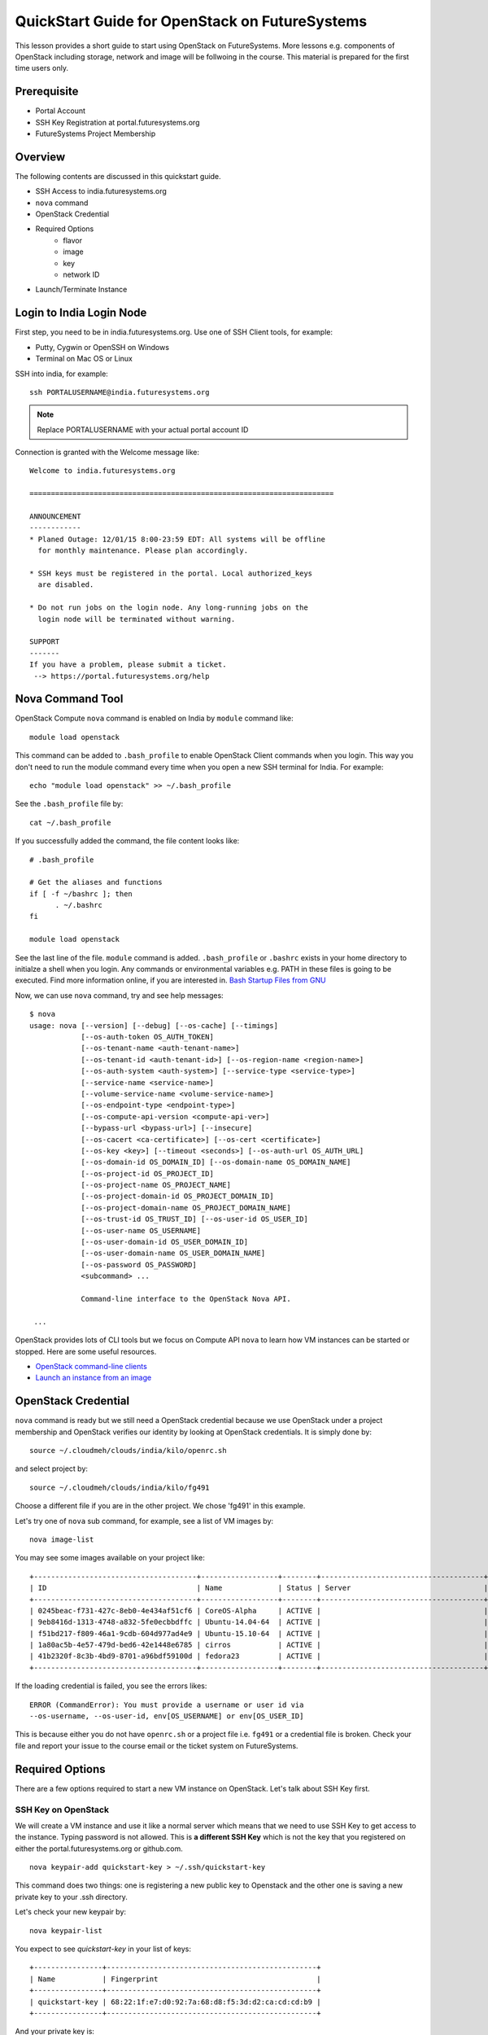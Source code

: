 QuickStart Guide for OpenStack on FutureSystems
===============================================================================

This lesson provides a short guide to start using OpenStack on FutureSystems.
More lessons e.g. components of OpenStack including storage, network and image
will be follwoing in the course. This material is prepared for the
first time users only.

Prerequisite
-------------------------------------------------------------------------------

* Portal Account
* SSH Key Registration at portal.futuresystems.org
* FutureSystems Project Membership

Overview
-------------------------------------------------------------------------------

The following contents are discussed in this quickstart guide.

* SSH Access to india.futuresystems.org
* ``nova`` command
* OpenStack Credential
* Required Options
   - flavor
   - image
   - key
   - network ID
* Launch/Terminate Instance

Login to India Login Node
-------------------------------------------------------------------------------

First step, you need to be in india.futuresystems.org. Use one of SSH Client
tools, for example:

* Putty, Cygwin or OpenSSH on Windows
* Terminal on Mac OS or Linux

SSH into india, for example::

  ssh PORTALUSERNAME@india.futuresystems.org

.. note:: Replace PORTALUSERNAME with your actual portal account ID

.. tips:: If you see 'Permission Denied' SSH error, it's probably because of
  either wrong public/private keys or delays in account creation. '-vvv'
  verbose option to `ssh` command is helpful which generates debugging
  messages in case you want to find out issues.

Connection is granted with the Welcome message like:

::

  Welcome to india.futuresystems.org

  =======================================================================

  ANNOUNCEMENT
  ------------
  * Planed Outage: 12/01/15 8:00-23:59 EDT: All systems will be offline 
    for monthly maintenance. Please plan accordingly.

  * SSH keys must be registered in the portal. Local authorized_keys
    are disabled.

  * Do not run jobs on the login node. Any long-running jobs on the 
    login node will be terminated without warning.

  SUPPORT
  -------
  If you have a problem, please submit a ticket.
   --> https://portal.futuresystems.org/help

Nova Command Tool
-------------------------------------------------------------------------------

OpenStack Compute ``nova`` command is enabled on India by ``module`` command
like::

  module load openstack

This command can be added to ``.bash_profile`` to enable OpenStack Client
commands when you login. This way you don't need to run the module command
every time when you open a new SSH terminal for India. For example::

  echo "module load openstack" >> ~/.bash_profile

See the ``.bash_profile`` file by::

  cat ~/.bash_profile

If you successfully added the command, the file content looks like::

  # .bash_profile

  # Get the aliases and functions
  if [ -f ~/bashrc ]; then
        . ~/.bashrc
  fi

  module load openstack

See the last line of the file. ``module`` command is added. ``.bash_profile`` or
``.bashrc`` exists in your home directory to initialze a shell when you login.
Any commands or environmental variables e.g. PATH in these files is going to be
executed. Find more information online, if you are interested in. `Bash Startup
Files from GNU
<https://www.gnu.org/software/bash/manual/html_node/Bash-Startup-Files.html>`_

Now, we can use ``nova`` command, try and see help messages::

  $ nova
  usage: nova [--version] [--debug] [--os-cache] [--timings]
              [--os-auth-token OS_AUTH_TOKEN]
              [--os-tenant-name <auth-tenant-name>]
              [--os-tenant-id <auth-tenant-id>] [--os-region-name <region-name>]
              [--os-auth-system <auth-system>] [--service-type <service-type>]
              [--service-name <service-name>]
              [--volume-service-name <volume-service-name>]
              [--os-endpoint-type <endpoint-type>]
              [--os-compute-api-version <compute-api-ver>]
              [--bypass-url <bypass-url>] [--insecure]
              [--os-cacert <ca-certificate>] [--os-cert <certificate>]
              [--os-key <key>] [--timeout <seconds>] [--os-auth-url OS_AUTH_URL]
              [--os-domain-id OS_DOMAIN_ID] [--os-domain-name OS_DOMAIN_NAME]
              [--os-project-id OS_PROJECT_ID]
              [--os-project-name OS_PROJECT_NAME]
              [--os-project-domain-id OS_PROJECT_DOMAIN_ID]
              [--os-project-domain-name OS_PROJECT_DOMAIN_NAME]
              [--os-trust-id OS_TRUST_ID] [--os-user-id OS_USER_ID]
              [--os-user-name OS_USERNAME]
              [--os-user-domain-id OS_USER_DOMAIN_ID]
              [--os-user-domain-name OS_USER_DOMAIN_NAME]
              [--os-password OS_PASSWORD]
              <subcommand> ...

              Command-line interface to the OpenStack Nova API.

   ...

OpenStack provides lots of CLI tools but we focus on Compute API ``nova`` to
learn how VM instances can be started or stopped. Here are some useful
resources.

* `OpenStack command-line clients <http://docs.openstack.org/user-guide/cli.html>`_
* `Launch an instance from an image
  <http://docs.openstack.org/user-guide/cli_nova_launch_instance_from_image.html>`_

OpenStack Credential 
-------------------------------------------------------------------------------

``nova`` command is ready but we still need a OpenStack credential because we
use OpenStack under a project membership and OpenStack verifies our identity by
looking at OpenStack credentials. It is simply done by:

::

  source ~/.cloudmeh/clouds/india/kilo/openrc.sh

and select project by::

  source ~/.cloudmeh/clouds/india/kilo/fg491

Choose a different file if you are in the other project. We chose 'fg491' in
this example.


Let's try one of ``nova`` sub command, for example, see a list of VM images by::

  nova image-list

You may see some images available on your project like::

        +--------------------------------------+------------------+--------+--------------------------------------+
        | ID                                   | Name             | Status | Server                               |
        +--------------------------------------+------------------+--------+--------------------------------------+
        | 0245beac-f731-427c-8eb0-4e434af51cf6 | CoreOS-Alpha     | ACTIVE |                                      |
        | 9eb8416d-1313-4748-a832-5fe0ecbbdffc | Ubuntu-14.04-64  | ACTIVE |                                      |
        | f51bd217-f809-46a1-9cdb-604d977ad4e9 | Ubuntu-15.10-64  | ACTIVE |                                      |
        | 1a80ac5b-4e57-479d-bed6-42e1448e6785 | cirros           | ACTIVE |                                      |
        | 41b2320f-8c3b-4bd9-8701-a96bdf59100d | fedora23         | ACTIVE |                                      |
        +--------------------------------------+------------------+--------+--------------------------------------+

If the loading credential is failed, you see the errors likes::

        ERROR (CommandError): You must provide a username or user id via
        --os-username, --os-user-id, env[OS_USERNAME] or env[OS_USER_ID]

This is because either you do not have ``openrc.sh`` or a project file i.e.
``fg491`` or a credential file is broken. Check your file and report your issue
to the course email or the ticket system on FutureSystems.

Required Options
-------------------------------------------------------------------------------

There are a few options required to start a new VM instance on OpenStack. Let's
talk about SSH Key first.


SSH Key on OpenStack
^^^^^^^^^^^^^^^^^^^^^^^^^^^^^^^^^^^^^^^^^^^^^^^^^^^^^^^^^^^^^^^^^^^^^^^^^^^^^^^

We will create a VM instance and use it like a normal server which means that
we need to use SSH Key to get access to the instance. Typing password is not
allowed. This is **a different SSH Key** which is not the key that you
registered on either the portal.futuresystems.org or github.com.

:: 

  nova keypair-add quickstart-key > ~/.ssh/quickstart-key

This command does two things: one is registering a new public key to Openstack
and the other one is saving a new private key to your .ssh directory. 

Let's check your new keypair by::

   nova keypair-list

You expect to see *quickstart-key* in your list of keys::

   +----------------+-------------------------------------------------+
   | Name           | Fingerprint                                     |
   +----------------+-------------------------------------------------+
   | quickstart-key | 68:22:1f:e7:d0:92:7a:68:d8:f5:3d:d2:ca:cd:cd:b9 |
   +----------------+-------------------------------------------------+

And your private key is::

   ls -al ~/.ssh/quickstart-key

The file should exist::

   -rw-r--r-- 1 abc users 1751 Jan 25 00:10 /N/u/abc/.ssh/quickstart-key

The permission is too open, change the file permission with the owners only
read-write permission by::

   chmod 600 ~/.ssh/quickstart-key

And run ``ls`` command again to confirm the file permission. ``-rw-------`` is
expected.

Passphrase on Private Key
"""""""""""""""""""""""""""""""""""""""""""""""""""""""""""""""""""""""""""""""

It is important that we have passphrase-enabled SSH key. Let's add a
passphrase::

        ssh-keygen -p -f ~/.ssh/quickstart-key

Provide your passphrase, your private key will be updated::

   Enter new passphrase (empty for no passphrase): 
   Enter same passphrase again: 
   Your identification has been saved with the new passphrase.

VM Images
^^^^^^^^^^^^^^^^^^^^^^^^^^^^^^^^^^^^^^^^^^^^^^^^^^^^^^^^^^^^^^^^^^^^^^^^^^^^^^^

We will launch a new VM instance with a VM image, let's see the list of images
by::

  nova image-list

We use ``Ubuntu-15.10-64`` the latest Ubuntu distribution with 64 bit::

        +--------------------------------------+------------------+--------+--------------------------------------+
        | ID                                   | Name             | Status | Server                               |
        +--------------------------------------+------------------+--------+--------------------------------------+
        | 0245beac-f731-427c-8eb0-4e434af51cf6 | CoreOS-Alpha     | ACTIVE |                                      |
        | 9eb8416d-1313-4748-a832-5fe0ecbbdffc | Ubuntu-14.04-64  | ACTIVE |                                      |
        | f51bd217-f809-46a1-9cdb-604d977ad4e9 | Ubuntu-15.10-64  | ACTIVE |                                      |
        | 1a80ac5b-4e57-479d-bed6-42e1448e6785 | cirros           | ACTIVE |                                      |
        | 41b2320f-8c3b-4bd9-8701-a96bdf59100d | fedora23         | ACTIVE |                                      |
        +--------------------------------------+------------------+--------+--------------------------------------+

Server Sizes (Flavors)
^^^^^^^^^^^^^^^^^^^^^^^^^^^^^^^^^^^^^^^^^^^^^^^^^^^^^^^^^^^^^^^^^^^^^^^^^^^^^^^

We can choose a size of a new VM instance, the flavor.

Try ``nova`` command like::

   nova flavor-list
                              
We use ``m1.small`` but available flavors are::

        +----+-----------+-----------+------+-----------+------+-------+-------------+-----------+
        | ID | Name      | Memory_MB | Disk | Ephemeral | Swap | VCPUs | RXTX_Factor | Is_Public |
        +----+-----------+-----------+------+-----------+------+-------+-------------+-----------+
        | 1  | m1.tiny   | 512       | 1    | 0         |      | 1     | 1.0         | True      |
        | 2  | m1.small  | 2048      | 20   | 0         |      | 1     | 1.0         | True      |
        | 3  | m1.medium | 4096      | 40   | 0         |      | 2     | 1.0         | True      |
        | 4  | m1.large  | 8192      | 80   | 0         |      | 4     | 1.0         | True      |
        | 5  | m1.xlarge | 16384     | 160  | 0         |      | 8     | 1.0         | True      |
        +----+-----------+-----------+------+-----------+------+-------+-------------+-----------+

Network ID
^^^^^^^^^^^^^^^^^^^^^^^^^^^^^^^^^^^^^^^^^^^^^^^^^^^^^^^^^^^^^^^^^^^^^^^^^^^^^^^

We use a private network assigned to our project in OpenStack Kilo.

Try ``nova`` command like::

    nova network-list

We use ``fg491-net`` the private network for fg491 project from::

        +--------------------------------------+-----------+------+
        | ID                                   | Label     | Cidr |
        +--------------------------------------+-----------+------+
        | a9815176-daa7-45ef-98ca-60dff58e7baf | ext-net   | -    |
        | e5228c15-38af-4f91-a6de-1590d399427e | fg491-net | -    |
        +--------------------------------------+-----------+------+

Launch a New VM Instance
-------------------------------------------------------------------------------

We are now ready to start a new VM instance with the options that we chose earlier.

* Image: Ubuntu-15.10-64
* Flavor: m1.small
* Key: quickstart-key
* Network ID: e5228c15-38af-4f91-a6de-1590d399427e
* VM Name: quickstart-$USER

Launch a VM instance by::

  nova boot --image Ubuntu-15.10-64 --flavor m1.small --key-name quickstart-key
  --nic net-id=e5228c15-38af-4f91-a6de-1590d399427e quickstart-$USER

Your new VM instance named *quickstart-$USER* will be created shortly. Your
launching request is accepted with the messages like::

        +--------------------------------------+--------------------------------------------------------+
        | Property                             | Value                                                  |
        +--------------------------------------+--------------------------------------------------------+
        | OS-DCF:diskConfig                    | MANUAL                                                 |
        | OS-EXT-AZ:availability_zone          | nova                                                   |
        | OS-EXT-STS:power_state               | 0                                                      |
        | OS-EXT-STS:task_state                | scheduling                                             |
        | OS-EXT-STS:vm_state                  | building                                               |
        | OS-SRV-USG:launched_at               | -                                                      |
        | OS-SRV-USG:terminated_at             | -                                                      |
        | accessIPv4                           |                                                        |
        | accessIPv6                           |                                                        |
        | adminPass                            | juXmTsv66                                              |
        | config_drive                         |                                                        |
        | created                              | 2016-01-26T19:42:32Z                                   |
        | flavor                               | m1.small (2)                                           |
        | hostId                               |                                                        |
        | id                                   | a700fad0-ad69-4036-b184-cdca18d516a4                   |
        | image                                | Ubuntu-15.10-64 (f51bd217-f809-46a1-9cdb-604d977ad4e9) |
        | key_name                             | quickstart-key                                         |
        | metadata                             | {}                                                     |
        | name                                 | quickstart-abc                                         |
        | os-extended-volumes:volumes_attached | []                                                     |
        | progress                             | 0                                                      |
        | security_groups                      | default                                                |
        | status                               | BUILD                                                  |
        | tenant_id                            | 0193f2237d3d342f106fbf04bdd2f                          |
        | updated                              | 2016-01-26T19:42:33Z                                   |
        | user_id                              | 4186710ab90a642455889d3a8b51a                          |
        +--------------------------------------+--------------------------------------------------------+

Access to VM
-------------------------------------------------------------------------------

Booting up a VM instance takes a few minutes. Let's check its status by::

  nova list

If you see it is active and running like ::  

        +--------------------------------------+------------------+--------+------------+-------------+--------------------+
        | ID                                   | Name             | Status | Task State | Power State | Networks           |
        +--------------------------------------+------------------+--------+------------+-------------+--------------------+
        | a700fad0-ad69-4036-b184-cdca18d516a4 | quickstart-abc   | ACTIVE | -          | Running     | fg491-net=10.0.6.4 |
        +--------------------------------------+------------------+--------+------------+-------------+--------------------+

We may try SSH into the *quickstart-$USER* VM. Note that you see your portal ID
in *abc*. SSH into the private IP addres and like you SSHed to India but with a
different SSH key like::

        ssh -i ~/.ssh/quickstart-key 10.0.6.4 -l ubuntu

``-l ubuntu`` parameter is added to specify a default user name of the base
image *Ubuntu-15.10-64*.

You provide your SSH passphrase to get access and you will see a welcome
message on your new Ubuntu 15.10 virtual server::

        Enter passphrase for key '/N/u/hrlee/.ssh/quickstart-key': 
        Welcome to Ubuntu 15.10 (GNU/Linux 4.2.0-16-generic x86_64)

         * Documentation:  https://help.ubuntu.com/

           Get cloud support with Ubuntu Advantage Cloud Guest:
               http://www.ubuntu.com/business/services/cloud

         0 packages can be updated.         
         0 updates are security updates.


         The programs included with the Ubuntu system are free software;
         the exact distribution terms for each program are described in the
         individual files in /usr/share/doc/*/copyright.

         Ubuntu comes with ABSOLUTELY NO WARRANTY, to the extent permitted by
         applicable law.

         To run a command as administrator (user "root"), use "sudo <command>".
         See "man sudo_root" for details.

         ubuntu@quickstart-abc:~$ 

You are the owner of your new VM instance. You can install any software and
manage services as a root with sudo command, if you like.

Terminate VM
-------------------------------------------------------------------------------

Now, we need to learn how to terminate a VM instance once our work on a vm is
completed. Running idle VM instances is not allowed in the course because we
share compute resources with other students.

Use ``nova`` command to terminate::

  nova delete a700fad0-ad69-4036-b184-cdca18d516a4

or::
  
  nova delete quickstart-$USER

You will see the message like::
        
        Request to delete server a700fad0-ad69-4036-b184-cdca18d516a4 has been accepted.

ID is unique but Name of your VM is not. Try to use ID when you terminate VM
instance.

Any Questions?
-------------------------------------------------------------------------------

Please use Slack or the course email, if you have issues or questions regarding
this tutorial.

